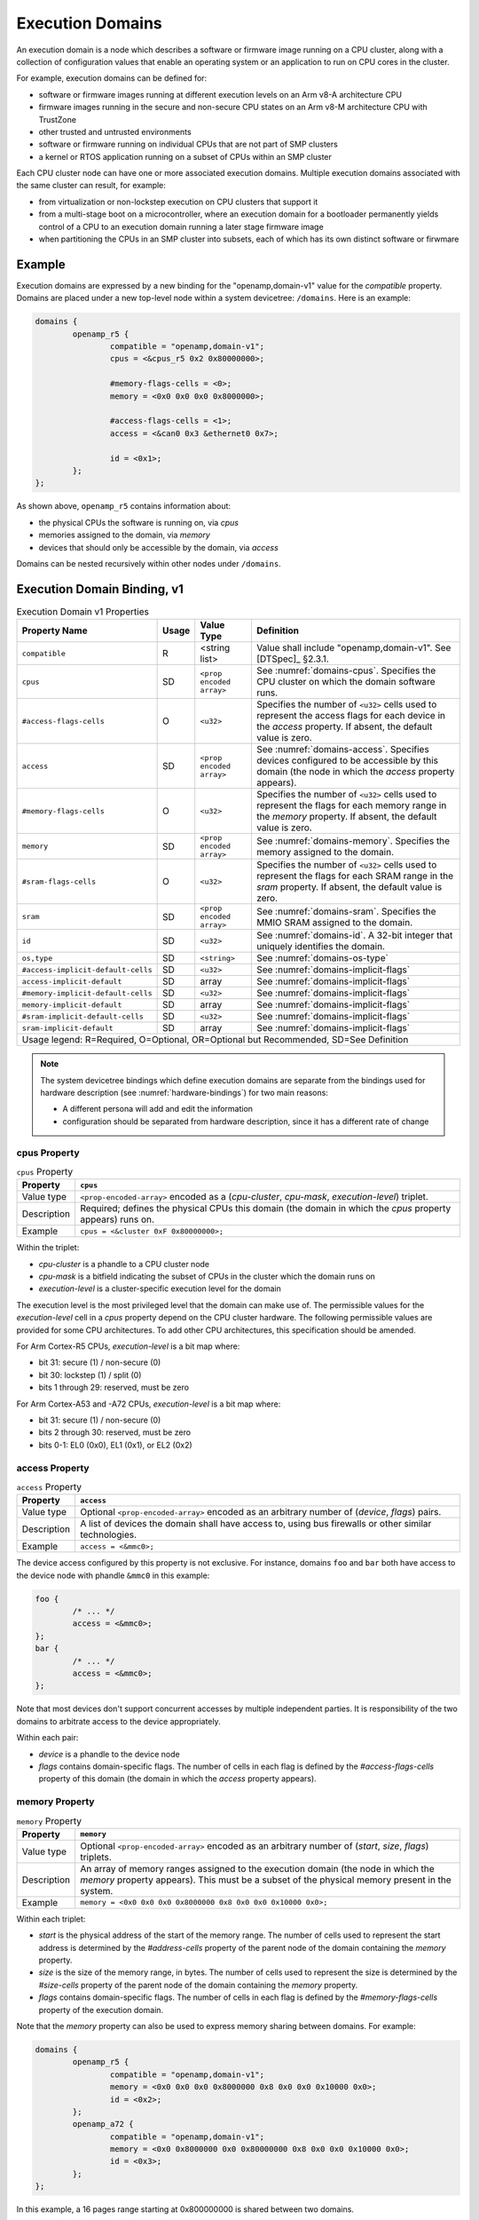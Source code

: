 .. _execution-domains:

Execution Domains
=================

An execution domain is a node which describes a software or firmware
image running on a CPU cluster, along with a collection of configuration
values that enable an operating system or an application to run on CPU
cores in the cluster.

For example, execution domains can be defined for:

- software or firmware images running at different execution levels on
  an Arm v8-A architecture CPU

- firmware images running in the secure and non-secure CPU states on
  an Arm v8-M architecture CPU with TrustZone

- other trusted and untrusted environments

- software or firmware running on individual CPUs that are not part of
  SMP clusters

- a kernel or RTOS application running on a subset of CPUs within an SMP
  cluster

Each CPU cluster node can have one or more associated execution domains.
Multiple execution domains associated with the same cluster can result,
for example:

- from virtualization or non-lockstep execution on CPU clusters that
  support it

- from a multi-stage boot on a microcontroller, where an execution
  domain for a bootloader permanently yields control of a CPU to an
  execution domain running a later stage firmware image

- when partitioning the CPUs in an SMP cluster into subsets, each of
  which has its own distinct software or firwmare

Example
-------

Execution domains are expressed by a new binding for the
"openamp,domain-v1" value for the *compatible* property. Domains are
placed under a new top-level node within a system devicetree:
``/domains``. Here is an example:

.. code-block:: dts

   domains {
           openamp_r5 {
                   compatible = "openamp,domain-v1";
                   cpus = <&cpus_r5 0x2 0x80000000>;

                   #memory-flags-cells = <0>;
                   memory = <0x0 0x0 0x0 0x8000000>;

                   #access-flags-cells = <1>;
                   access = <&can0 0x3 &ethernet0 0x7>;

                   id = <0x1>;
           };
   };

As shown above, ``openamp_r5`` contains information about:

- the physical CPUs the software is running on, via *cpus*
- memories assigned to the domain, via *memory*
- devices that should only be accessible by the domain, via *access*

Domains can be nested recursively within other nodes under ``/domains``.

Execution Domain Binding, v1
----------------------------

.. tabularcolumns:: | p{6cm} p{0.75cm} p{3cm} p{6cm} |
.. table:: Execution Domain v1 Properties

   =================================== ===== ===================== ===============================================
   Property Name                       Usage Value Type            Definition
   =================================== ===== ===================== ===============================================
   ``compatible``                      R     <string list>         Value shall include "openamp,domain-v1".
                                                                   See [DTSpec]_ §2.3.1.
   ``cpus``                            SD    ``<prop encoded       See :numref:`domains-cpus`. Specifies the
                                             array>``              CPU cluster on which the domain software runs.
   ``#access-flags-cells``             O     ``<u32>``             Specifies the number of ``<u32>`` cells used
                                                                   to represent the access flags for each
                                                                   device in the *access* property. If absent,
                                                                   the default value is zero.
   ``access``                          SD    ``<prop encoded       See :numref:`domains-access`. Specifies
                                             array>``              devices configured to be accessible
                                                                   by this domain (the node in which the
                                                                   *access* property appears).
   ``#memory-flags-cells``             O     ``<u32>``             Specifies the number of ``<u32>`` cells used
                                                                   to represent the flags for each memory
                                                                   range in the *memory* property. If absent,
                                                                   the default value is zero.
   ``memory``                          SD    ``<prop encoded       See :numref:`domains-memory`. Specifies
                                             array>``              the memory assigned to the domain.
   ``#sram-flags-cells``               O     ``<u32>``             Specifies the number of ``<u32>`` cells used
                                                                   to represent the flags for each SRAM
                                                                   range in the *sram* property. If absent,
                                                                   the default value is zero.
   ``sram``                            SD    ``<prop encoded       See :numref:`domains-sram`. Specifies
                                             array>``              the MMIO SRAM assigned to the domain.
   ``id``                              SD    ``<u32>``             See :numref:`domains-id`. A 32-bit integer
                                                                   that uniquely identifies the domain.
   ``os,type``                         SD    ``<string>``          See :numref:`domains-os-type`
   ``#access-implicit-default-cells``  SD    ``<u32>``             See :numref:`domains-implicit-flags`
   ``access-implicit-default``         SD    array                 See :numref:`domains-implicit-flags`
   ``#memory-implicit-default-cells``  SD    ``<u32>``             See :numref:`domains-implicit-flags`
   ``memory-implicit-default``         SD    array                 See :numref:`domains-implicit-flags`
   ``#sram-implicit-default-cells``    SD    ``<u32>``             See :numref:`domains-implicit-flags`
   ``sram-implicit-default``           SD    array                 See :numref:`domains-implicit-flags`

   Usage legend: R=Required, O=Optional, OR=Optional but Recommended, SD=See Definition
   ===============================================================================================================

.. note:: The system devicetree bindings which define execution domains
          are separate from the bindings used for hardware description
          (see :numref:`hardware-bindings`) for two main reasons:

          - A different persona will add and edit the information
          - configuration should be separated from hardware description,
            since it has a different rate of change

.. _domains-cpus:

cpus Property
~~~~~~~~~~~~~

.. tabularcolumns:: | l J |
.. table:: ``cpus`` Property

   =========== ==============================================================
   Property    ``cpus``
   =========== ==============================================================
   Value type  ``<prop-encoded-array>`` encoded as a
               (*cpu-cluster*, *cpu-mask*, *execution-level*) triplet.

   Description Required; defines the physical CPUs this domain (the domain
               in which the *cpus* property appears) runs on.
   Example     ``cpus = <&cluster 0xF 0x80000000>;``
   =========== ==============================================================

Within the triplet:

- *cpu-cluster* is a phandle to a CPU cluster node
- *cpu-mask* is a bitfield indicating the subset of CPUs in the cluster which
  the domain runs on
- *execution-level* is a cluster-specific execution level for the domain

The execution level is the most privileged level that the domain can
make use of. The permissible values for the *execution-level* cell in a
*cpus* property depend on the CPU cluster hardware. The following
permissible values are provided for some CPU architectures. To add other
CPU architectures, this specification should be amended.

For Arm Cortex-R5 CPUs, *execution-level* is a bit map
where:

- bit 31: secure (1) / non-secure (0)
- bit 30: lockstep (1) / split (0)
- bits 1 through 29: reserved, must be zero

For Arm Cortex-A53 and -A72 CPUs, *execution-level* is
a bit map where:

- bit 31: secure (1) / non-secure (0)
- bits 2 through 30: reserved, must be zero
- bits 0-1: EL0 (0x0), EL1 (0x1), or EL2 (0x2)

.. _domains-access:

access Property
~~~~~~~~~~~~~~~

.. FIXME: specify content of flags:
   https://github.com/devicetree-org/lopper/issues/137

.. tabularcolumns:: | l J |
.. table:: ``access`` Property

   =========== ==============================================================
   Property    ``access``
   =========== ==============================================================
   Value type  Optional ``<prop-encoded-array>`` encoded as an arbitrary
               number of (*device*, *flags*) pairs.

   Description A list of devices the domain shall have access to,
               using bus firewalls or other similar technologies.
   Example     ``access = <&mmc0>;``
   =========== ==============================================================

The device access configured by this property is not exclusive. For instance,
domains ``foo`` and ``bar`` both have access to the device node with phandle
``&mmc0`` in this example:

.. code-block:: DTS

   foo {
           /* ... */
           access = <&mmc0>;
   };
   bar {
           /* ... */
           access = <&mmc0>;
   };

Note that most devices don't support concurrent accesses by multiple
independent parties. It is responsibility of the two domains to
arbitrate access to the device appropriately.

Within each pair:

- *device* is a phandle to the device node
- *flags* contains domain-specific flags. The number of cells in each flag is
  defined by the *#access-flags-cells* property of this domain (the domain in
  which the *access* property appears).

.. _domains-memory:

memory Property
~~~~~~~~~~~~~~~

.. FIXME: specify content of flags:
   https://github.com/devicetree-org/lopper/issues/137

.. tabularcolumns:: | l J |
.. table:: ``memory`` Property

   =========== ==============================================================
   Property    ``memory``
   =========== ==============================================================
   Value type  Optional ``<prop-encoded-array>`` encoded as an arbitrary
               number of (*start*, *size*, *flags*) triplets.

   Description An array of memory ranges assigned to the execution domain
               (the node in which the *memory* property appears). This must
               be a subset of the physical memory present in the system.
   Example     ``memory = <0x0 0x0 0x0 0x8000000 0x8 0x0 0x0 0x10000 0x0>;``
   =========== ==============================================================

Within each triplet:

- *start* is the physical address of the start of the memory range. The
  number of cells used to represent the start address is determined by
  the *#address-cells* property of the parent node of the domain containing
  the *memory* property.
- *size* is the size of the memory range, in bytes. The number of cells
  used to represent the size is determined by the *#size-cells*
  property of the parent node of the domain containing
  the *memory* property.
- *flags* contains domain-specific flags. The number of cells in each flag is
  defined by the *#memory-flags-cells* property of the execution domain.

.. FIXME this example could use more context

Note that the *memory* property can also be used to express memory
sharing between domains. For example:

.. code-block:: dts

   domains {
           openamp_r5 {
                   compatible = "openamp,domain-v1";
                   memory = <0x0 0x0 0x0 0x8000000 0x8 0x0 0x0 0x10000 0x0>;
                   id = <0x2>;
           };
           openamp_a72 {
                   compatible = "openamp,domain-v1";
                   memory = <0x0 0x8000000 0x0 0x80000000 0x8 0x0 0x0 0x10000 0x0>;
                   id = <0x3>;
           };
   };

In this example, a 16 pages range starting at 0x800000000 is shared
between two domains.

.. _domains-sram:

sram Property
~~~~~~~~~~~~~

.. FIXME: specify content of flags:
   https://github.com/devicetree-org/lopper/issues/137

.. tabularcolumns:: | l J |
.. table:: ``sram`` Property

   =========== ==============================================================
   Property    ``sram``
   =========== ==============================================================
   Value type  Optional ``<prop-encoded-array>`` encoded as an arbitrary
               number of (*start*, *size*, *flags*) triplets.

   Description An array of sram ranges assigned to the execution domain
               (the node in which the *sram* property appears). This must
               be a subset of the physical SRAM memory present in the system.

   Example     ``sram = <0x0 0x0 0x0 0x8000000 0x8 0x0 0x0 0x10000 0x0>;``
   =========== ==============================================================

Within each triplet:

- *start* is the physical address of the start of the memory range. The
  number of cells used to represent the start address is determined by
  the *#address-cells* property of the parent node of the domain containing
  the *sram* property.
- *size* is the size of the memory range, in bytes. The number of cells
  used to represent the size is determined by the *#size-cells*
  property of the parent node of the domain containing
  the *sram* property.
- *flags* contains domain-specific flags. The number of cells in each flag is
  defined by the *#sram-flags-cells* property of the execution domain.

.. _domains-id:

id Property
~~~~~~~~~~~

This property may be used to provide a unique numeric identifier for the
domain.

Although it is optional in general, the *id* property is required if the
*compatible* property of the domain node contains any string which matches one
of the following patterns:

- "xilinx,subsystem*"
- "xen,domain*"

For example, a domain whose *compatible* property includes
"xilinx,subsystem-v1" must have an *id* property.

.. _domains-os-type:

os,type Property
~~~~~~~~~~~~~~~~

Execution domains can have an optional "os,type" property, which
describes one or more operating systems that may run on the domain.

The field may be used by automated tooling for activities such as
verifying that the domain is capable of running the operating system,
configuring a build system to produce the proper operating system,
configuring a storage mechanism to include the specified operating
system, or other purposes.

The value of *os,type* is a string defined in the format:

.. code-block:: none

	OS_TYPE[,TYPE_ID[,TYPE_ID_VERSION]]

``OS_TYPE`` is mandatory. It defines the operating system's type. Its
value must match one of the following:

.. code-block:: none

	OS_TYPE:
	   baremetal
	   linux
	   freertos
	   zephyr
	   custom
	   x-<vendor>[-os]

This specification should be updated if additional types are required.

- ``baremetal`` refers to a direct application that executes on the system
  with no conventional operating system. Examples of this may include a
  first stage boot loader, a second stage boot loader, U-Boot [U-Boot]_,
  Trusted Firmware-A [TF-A]_, etc.

- ``linux`` refers to a Linux based operating system. Examples of this may
  include Yocto Project [Yocto]_ derived distributions, Red Hat
  Enterprise Linux [RHEL]_, Ubuntu [Ubuntu]_ distributions, etc.

- ``freertos`` refers to the FreeRTOS [FreeRTOS]_ real-time operating system

- ``zephyr`` refers to the Zephyr [Zephyr]_ real-time operating system

- ``custom`` refers to a user specific operating system. Custom must
  only be used by the group providing the operating system
  implementation. Each usage of ``custom`` will be different.

- ``*x-<vendor>[-os]`` refers to an extension of a non-registered vendor
  specific operating system. The 'x' refers to extension, which is
  attempts to avoid namespace collisions by convention. The mandatory
  ``<vendor>`` component identifies the operating system vendor, for
  example ``x-xilinx``. However, the vendor name may not be a specific
  enough namespace to avoid collision, so an optional ``-os`` is allowed
  as well. The ``<vendor>`` controls the namespace of ``-os`` values, if
  they are used. For instance, Wind River VxWorks could be specified
  using ``x-windriver-vxworks``.

  It is recommended that a vendor register their operating system in the
  official named list, only using this extension format until it is
  official.

``TYPE_ID`` is specific to each ``OS_TYPE``, but is not currently
formalized. The purpose of this is to further clarify details on the
``OS_TYPE`` if desired. For instance, to specify Ubuntu Linux, use:
"linux,ubuntu".

As ``TYPE_ID`` is not yet formalized, it is open for different usages by
different parties. It is recommended that groups work together to define
common values where appropriate.

``TYPE_ID_VERSION`` is optional parameter which may appear after a
``TYPE_ID`` value. Its purpose is to specify the version of the
operating system identified by ``TYPE_ID``. Extending the prior example
of "linux,ubuntu", version 18.04 of that operating system may be
specified using "linux,ubuntu,18.04".

As with ``TYPE_ID``, this may be open to namespace collisions, and it is
again recommended that groups work together to define common values
where appropriate.

Here are some example *os,type* values:

.. code-block:: none

	os,type = "linux"

	os,type = "linux,ubuntu,18.04"

	os,type = "linux,ubuntu,18.04.01"

	os,type = "linux,yocto"

	os,type = "linux,yocto,gatesgarth"

	os,type = "baremetal"

	os,type = "baremetal,fsbl"

	os,type = "baremetal,newlib,3.3.0"

.. _domains-implicit-flags:

Implicit Flags Properties
~~~~~~~~~~~~~~~~~~~~~~~~~

It is possible to specify default flags values at the domain level using
the following properties:

- *#access-implicit-default-cells*
- *access-implicit-default*

- *#memory-implicit-default-cells*
- *memory-implicit-default*

- *#sram-implicit-default-cells*
- *sram-implicit-default*

Each property specifies the default value for the *access*, *memory* and
*sram* flags for the execution domain (the node in which the implicit
flags properties appear).

The number of cells to use in each case is provided by the
*#access-implicit-default-cells*, *#memory-implicit-default-cells*, and
*#sram-implicit-default-cells* properties.

Here is an example:

.. code-block:: dts

   #access-implicit-default-cells = <1>;
   access-implicit-default = <0xff00ff>;
   #access-flags-cells = <0x0>;
   access = <&mmc0>;

Default Execution Domain
------------------------

There is a concept of a default execution domain in system devicetree.
This corresponds to an execution domain running on the default CPU
cluster, ``/cpus`` (see :numref:`default-cpu-cluster`). This default
domain is compatible with the current base specification.

Here are some use cases for this domain:

1. As a way to specify the default place to assign added hardware (see
   usage environment #1 in :numref:`usage-environments`)

   The default domain does not have to list the all the hardware
   resources allocated to it. It gets everything not explicitly
   allocated to other domains.

   This minimizes the amount of information needed in ``/domains``.

   This can also be useful for managing dynamic hardware, such as add-on
   boards and FPGA images that add new devices.

2. The default domain can be used to specify what a master environment
   sees (see usage environment #2)

   For example, the default domain can be the entity configuring a
   master environment like Linux or Xen, while the other domains are to
   be managed by the master.

In a system device tree without a default CPU cluster, the memory
assignment for each domain is specified using the *memory* property in
each "openamp,domain-v1" node. In a devicetree with a default domain and
software running on it that is not aware of the system devicetree's
semantics, it may be convenient to "hide" the memory assignments for
non-default execution domains from that software.

This is possible using ``/reserved-memory``. Here is an example:

.. code-block:: dts

   reserved-memory {
           #address-cells = <0x2>;
           #size-cells = <0x2>;
           ranges;

           memory_r5@0 {
                   compatible = "openamp,domain-memory-v1";
                   reg = <0x0 0x0 0x0 0x8000000>;
           };
   };

The purpose of ``memory_r5@0`` is to let the default execution domain
know that it shouldn't use the 0x0-0x8000000 memory range, because it is
reserved for use by other domains.

Per-Domain Reserved Memory and Chosen Nodes
-------------------------------------------

``/reserved-memory`` and ``/chosen`` are top-level nodes defined in the
base specification which are dedicated to configuration of the default
execution domain, rather than hardware description of that domain.

Each execution domain in a system devicetree might need similar
configuration. To enable this, domain nodes may have ``chosen`` and
``reserved-memory`` child nodes with the same semantics, but which apply
to this domain. The top-level ``/reserved-memory`` and ``/chosen`` nodes
remain in place for the default execution domain.

Here is an example:

.. code-block:: dts

   / {
           /* chosen settings for /cpus */
           chosen {
           };

           /* reserved memory for /cpus */
           reserved-memory {
           };

           domains {
                   openamp_r5 {
                           compatible = "openamp,domain-v1";

                           /* chosen for "openamp_r5" */
                           chosen {
                           };

                           /* reserved memory for "openamp_r5" */
                           reserved-memory {
                           };
                   };
           };
   };
